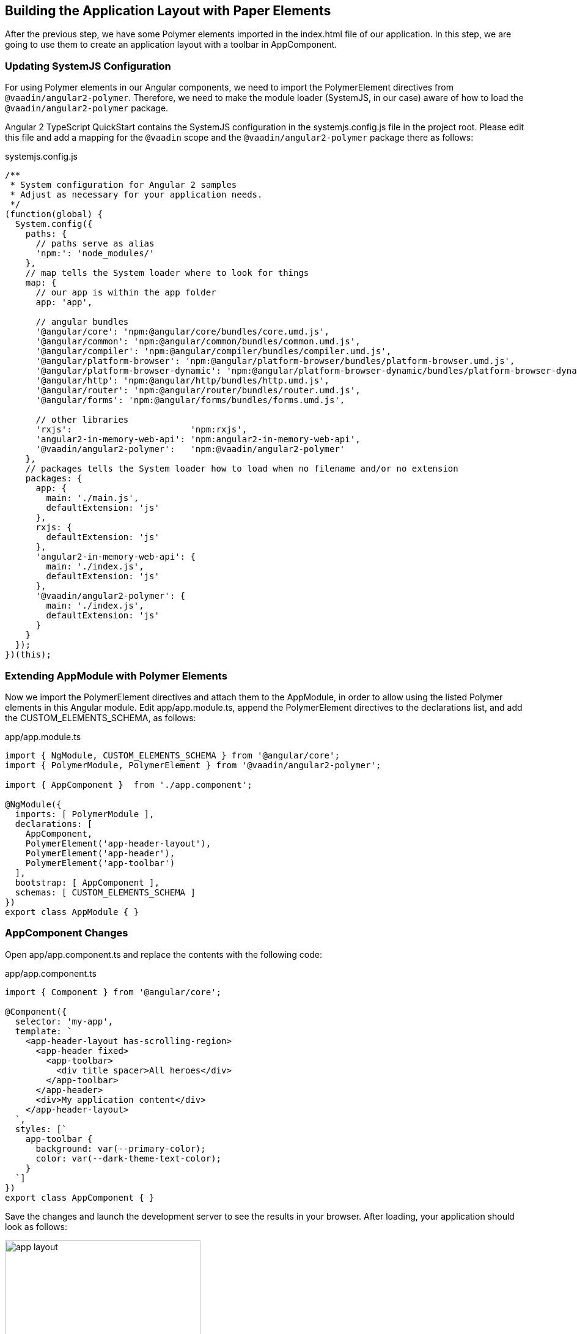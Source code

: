 [[vaadin-angular2-polymer.tutorial.layout]]
== Building the Application Layout with Paper Elements

After the previous step, we have some Polymer elements imported in the [filename]#index.html# file of our application. In this step, we are going to use them to create an application layout with a toolbar in [classname]#AppComponent#.

=== Updating SystemJS Configuration

For using Polymer elements in our Angular components, we need to import the [classname]#PolymerElement# directives from `@vaadin/angular2-polymer`. Therefore, we need to make the module loader (SystemJS, in our case) aware of how to load the `@vaadin/angular2-polymer` package.

Angular 2 TypeScript QuickStart contains the SystemJS configuration in the [filename]#systemjs.config.js# file in the project root. Please edit this file and add a mapping for the `@vaadin` scope and the `@vaadin/angular2-polymer` package there as follows:

[source,javascript]
.[filename]#systemjs.config.js#
----
/**
 * System configuration for Angular 2 samples
 * Adjust as necessary for your application needs.
 */
(function(global) {
  System.config({
    paths: {
      // paths serve as alias
      'npm:': 'node_modules/'
    },
    // map tells the System loader where to look for things
    map: {
      // our app is within the app folder
      app: 'app',

      // angular bundles
      '@angular/core': 'npm:@angular/core/bundles/core.umd.js',
      '@angular/common': 'npm:@angular/common/bundles/common.umd.js',
      '@angular/compiler': 'npm:@angular/compiler/bundles/compiler.umd.js',
      '@angular/platform-browser': 'npm:@angular/platform-browser/bundles/platform-browser.umd.js',
      '@angular/platform-browser-dynamic': 'npm:@angular/platform-browser-dynamic/bundles/platform-browser-dynamic.umd.js',
      '@angular/http': 'npm:@angular/http/bundles/http.umd.js',
      '@angular/router': 'npm:@angular/router/bundles/router.umd.js',
      '@angular/forms': 'npm:@angular/forms/bundles/forms.umd.js',

      // other libraries
      'rxjs':                       'npm:rxjs',
      'angular2-in-memory-web-api': 'npm:angular2-in-memory-web-api',
      '@vaadin/angular2-polymer':   'npm:@vaadin/angular2-polymer'
    },
    // packages tells the System loader how to load when no filename and/or no extension
    packages: {
      app: {
        main: './main.js',
        defaultExtension: 'js'
      },
      rxjs: {
        defaultExtension: 'js'
      },
      'angular2-in-memory-web-api': {
        main: './index.js',
        defaultExtension: 'js'
      },
      '@vaadin/angular2-polymer': {
        main: './index.js',
        defaultExtension: 'js'
      }
    }
  });
})(this);
----

=== Extending AppModule with Polymer Elements

Now we import the [classname]#PolymerElement# directives and attach them to the [classname]#AppModule#, in order to allow using the listed Polymer elements in this Angular module. Edit [filename]#app/app.module.ts#, append the [classname]#PolymerElement# directives to the [propertyname]#declarations# list, and add the [classname]#CUSTOM_ELEMENTS_SCHEMA#, as follows:

[source,typescript]
.[filename]#app/app.module.ts#
----
import { NgModule, CUSTOM_ELEMENTS_SCHEMA } from '@angular/core';
import { PolymerModule, PolymerElement } from '@vaadin/angular2-polymer';

import { AppComponent }  from './app.component';

@NgModule({
  imports: [ PolymerModule ],
  declarations: [
    AppComponent,
    PolymerElement('app-header-layout'),
    PolymerElement('app-header'),
    PolymerElement('app-toolbar')
  ],
  bootstrap: [ AppComponent ],
  schemas: [ CUSTOM_ELEMENTS_SCHEMA ]
})
export class AppModule { }
----

=== AppComponent Changes

Open [filename]#app/app.component.ts# and replace the contents with the following code:

[source,typescript]
.[filename]#app/app.component.ts#
----
import { Component } from '@angular/core';

@Component({
  selector: 'my-app',
  template: `
    <app-header-layout has-scrolling-region>
      <app-header fixed>
        <app-toolbar>
          <div title spacer>All heroes</div>
        </app-toolbar>
      </app-header>
      <div>My application content</div>
    </app-header-layout>
  `,
  styles: [`
    app-toolbar {
      background: var(--primary-color);
      color: var(--dark-theme-text-color);
    }
  `]
})
export class AppComponent { }
----

Save the changes and launch the development server to see the results in your browser. After loading, your application should look as follows:

[[figure.vaadin-angular2-polymer.tutorial.app-layout]]
.The empty application layout
image::img/app-layout.png[width="320"]

Now your application has a layout made by using the [elementname]#app-header-layout#, [elementname]#app-header#, and [elementname]#app-toolbar# elements.

=== Elements Used in This Step

[elementname]#app-header-layout#:: The application layout that consists of the [elementname]#app-header# element and the main contents. In our case, it adds a scrollable container for the application contents as well.

[elementname]#app-header#:: Acts as a header in the application layout. The header is fixed in our application.

[elementname]#app-toolbar#:: Provides a toolbar wrapper.

[NOTE]
.The [elementname]#app-layout# Elements are Design-Agnostic
====
Polymer elements from the [elementname]#app-layout# set, including [elementname]#app-toolbar# that we use, are design-agnostic. They do not have Material Design look by default. We need to adjust [elementname]#app-toolbar# styles a bit.

Therefore, we added color rules for the [elementname]#app-toolbar# in the styles of the [classname]#AppComponent#. We reuse the color values of default theme from [elementname]#paper-styles#.

Apart from the colors, it inherits the font family declared for the body. We have already declared our font settings for the body in the [filename]#index.html# file earlier during this step.
====

[IMPORTANT]
.The [classname]#PolymerElement# Directives
====
In order to enable all features of Polymer elements used inside your Angular component templates, remember to import [classname]#PolymerElement# in the module file and add `PolymerElement('element-name')` line for each Polymer element that you use to the [propertyname]#declarations# array of your Angular module metadata.
====

